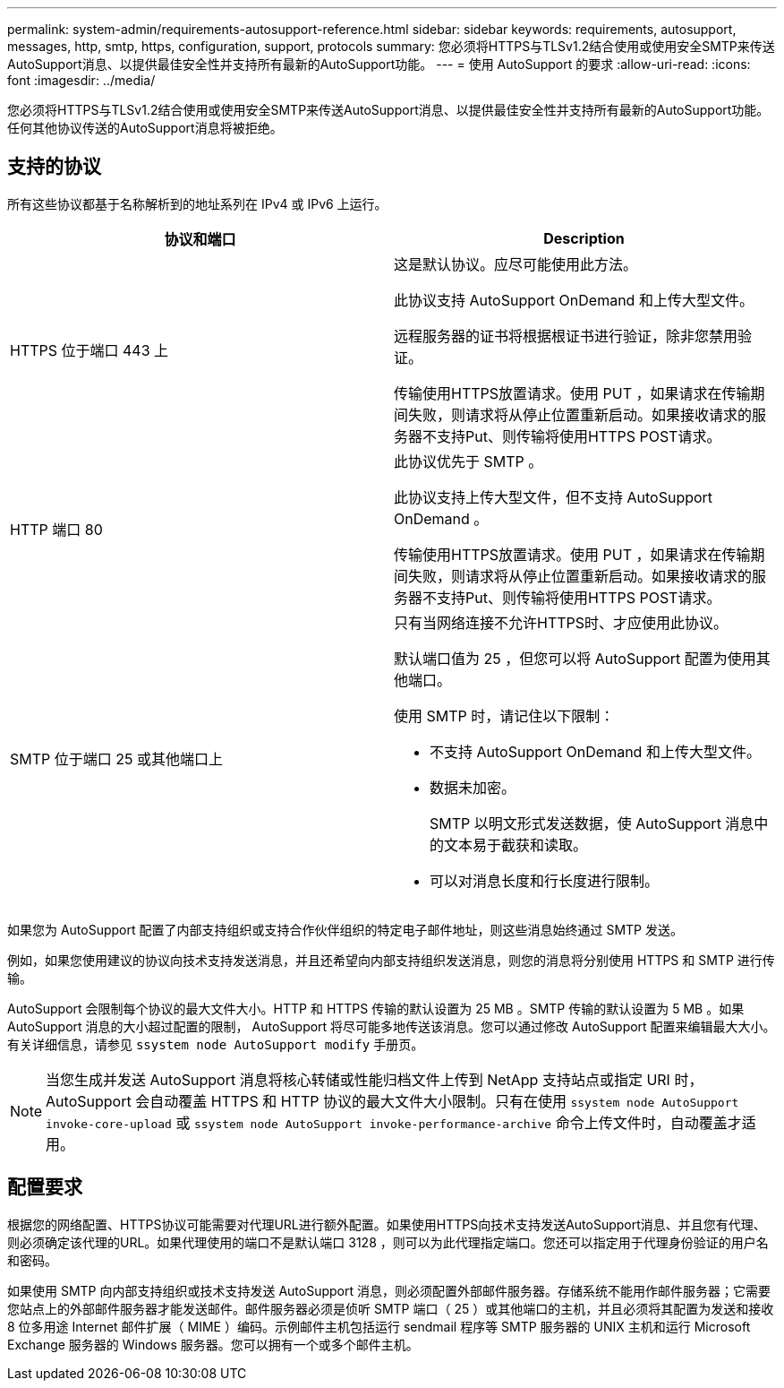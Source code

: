---
permalink: system-admin/requirements-autosupport-reference.html 
sidebar: sidebar 
keywords: requirements, autosupport, messages, http, smtp, https, configuration, support, protocols 
summary: 您必须将HTTPS与TLSv1.2结合使用或使用安全SMTP来传送AutoSupport消息、以提供最佳安全性并支持所有最新的AutoSupport功能。 
---
= 使用 AutoSupport 的要求
:allow-uri-read: 
:icons: font
:imagesdir: ../media/


[role="lead"]
您必须将HTTPS与TLSv1.2结合使用或使用安全SMTP来传送AutoSupport消息、以提供最佳安全性并支持所有最新的AutoSupport功能。任何其他协议传送的AutoSupport消息将被拒绝。



== 支持的协议

所有这些协议都基于名称解析到的地址系列在 IPv4 或 IPv6 上运行。

|===
| 协议和端口 | Description 


 a| 
HTTPS 位于端口 443 上
 a| 
这是默认协议。应尽可能使用此方法。

此协议支持 AutoSupport OnDemand 和上传大型文件。

远程服务器的证书将根据根证书进行验证，除非您禁用验证。

传输使用HTTPS放置请求。使用 PUT ，如果请求在传输期间失败，则请求将从停止位置重新启动。如果接收请求的服务器不支持Put、则传输将使用HTTPS POST请求。



 a| 
HTTP 端口 80
 a| 
此协议优先于 SMTP 。

此协议支持上传大型文件，但不支持 AutoSupport OnDemand 。

传输使用HTTPS放置请求。使用 PUT ，如果请求在传输期间失败，则请求将从停止位置重新启动。如果接收请求的服务器不支持Put、则传输将使用HTTPS POST请求。



 a| 
SMTP 位于端口 25 或其他端口上
 a| 
只有当网络连接不允许HTTPS时、才应使用此协议。

默认端口值为 25 ，但您可以将 AutoSupport 配置为使用其他端口。

使用 SMTP 时，请记住以下限制：

* 不支持 AutoSupport OnDemand 和上传大型文件。
* 数据未加密。
+
SMTP 以明文形式发送数据，使 AutoSupport 消息中的文本易于截获和读取。

* 可以对消息长度和行长度进行限制。


|===
如果您为 AutoSupport 配置了内部支持组织或支持合作伙伴组织的特定电子邮件地址，则这些消息始终通过 SMTP 发送。

例如，如果您使用建议的协议向技术支持发送消息，并且还希望向内部支持组织发送消息，则您的消息将分别使用 HTTPS 和 SMTP 进行传输。

AutoSupport 会限制每个协议的最大文件大小。HTTP 和 HTTPS 传输的默认设置为 25 MB 。SMTP 传输的默认设置为 5 MB 。如果 AutoSupport 消息的大小超过配置的限制， AutoSupport 将尽可能多地传送该消息。您可以通过修改 AutoSupport 配置来编辑最大大小。有关详细信息，请参见 `ssystem node AutoSupport modify` 手册页。


NOTE: 当您生成并发送 AutoSupport 消息将核心转储或性能归档文件上传到 NetApp 支持站点或指定 URI 时， AutoSupport 会自动覆盖 HTTPS 和 HTTP 协议的最大文件大小限制。只有在使用 `ssystem node AutoSupport invoke-core-upload` 或 `ssystem node AutoSupport invoke-performance-archive` 命令上传文件时，自动覆盖才适用。



== 配置要求

根据您的网络配置、HTTPS协议可能需要对代理URL进行额外配置。如果使用HTTPS向技术支持发送AutoSupport消息、并且您有代理、则必须确定该代理的URL。如果代理使用的端口不是默认端口 3128 ，则可以为此代理指定端口。您还可以指定用于代理身份验证的用户名和密码。

如果使用 SMTP 向内部支持组织或技术支持发送 AutoSupport 消息，则必须配置外部邮件服务器。存储系统不能用作邮件服务器；它需要您站点上的外部邮件服务器才能发送邮件。邮件服务器必须是侦听 SMTP 端口（ 25 ）或其他端口的主机，并且必须将其配置为发送和接收 8 位多用途 Internet 邮件扩展（ MIME ）编码。示例邮件主机包括运行 sendmail 程序等 SMTP 服务器的 UNIX 主机和运行 Microsoft Exchange 服务器的 Windows 服务器。您可以拥有一个或多个邮件主机。
